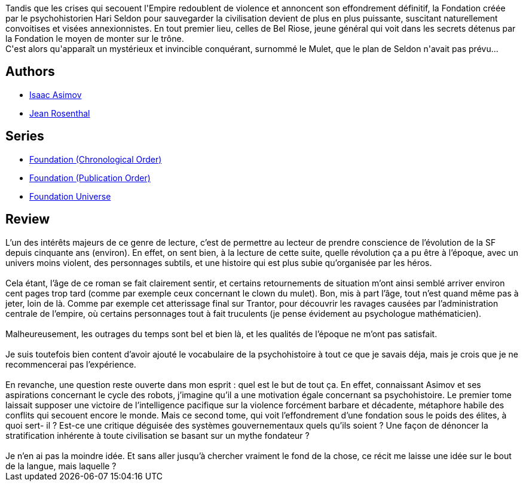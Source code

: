 :jbake-type: post
:jbake-status: published
:jbake-title: Fondation et Empire
:jbake-tags:  far-future, politique, rayon-imaginaire, science, space-opera,_année_2007,_mois_févr.,_note_3,anticipation,read
:jbake-date: 2007-02-12
:jbake-depth: ../../
:jbake-uri: goodreads/books/9782070415717.adoc
:jbake-bigImage: https://s.gr-assets.com/assets/nophoto/book/111x148-bcc042a9c91a29c1d680899eff700a03.png
:jbake-smallImage: https://s.gr-assets.com/assets/nophoto/book/50x75-a91bf249278a81aabab721ef782c4a74.png
:jbake-source: https://www.goodreads.com/book/show/122365
:jbake-style: goodreads goodreads-book

++++
<div class="book-description">
Tandis que les crises qui secouent l'Empire redoublent de violence et annoncent son effondrement définitif, la Fondation créée par le psychohistorien Hari Seldon pour sauvegarder la civilisation devient de plus en plus puissante, suscitant naturellement convoitises et visées annexionnistes. En tout premier lieu, celles de Bel Riose, jeune général qui voit dans les secrets détenus par la Fondation le moyen de monter sur le trône.<br />C'est alors qu'apparaît un mystérieux et invincible conquérant, surnommé le Mulet, que le plan de Seldon n'avait pas prévu...
</div>
++++


## Authors
* link:../authors/16667.html[Isaac Asimov]
* link:../authors/25530.html[Jean Rosenthal]

## Series
* link:../series/Foundation_(Chronological_Order).html[Foundation (Chronological Order)]
* link:../series/Foundation_(Publication_Order).html[Foundation (Publication Order)]
* link:../series/Foundation_Universe.html[Foundation Universe]

## Review

++++
L’un des intérêts majeurs de ce genre de lecture, c’est de permettre au lecteur de prendre conscience de l’évolution de la SF depuis cinquante ans (environ). En effet, on sent bien, à la lecture de cette suite, quelle révolution ça a pu être à l’époque, avec un univers moins violent, des personnages subtils, et une histoire qui est plus subie qu’organisée par les héros.<br/><br/>Cela étant, l’âge de ce roman se fait clairement sentir, et certains retournements de situation m’ont ainsi semblé arriver environ cent pages trop tard (comme par exemple ceux concernant le clown du mulet). Bon, mis à part l’âge, tout n’est quand même pas à jeter, loin de là. Comme par exemple cet atterissage final sur Trantor, pour découvrir les ravages causées par l’administration centrale de l’empire, où certains personnages tout à fait truculents (je pense évidement au psychologue mathématicien).<br/><br/>Malheureusement, les outrages du temps sont bel et bien là, et les qualités de l’époque ne m’ont pas satisfait.<br/><br/>Je suis toutefois bien content d’avoir ajouté le vocabulaire de la psychohistoire à tout ce que je savais déja, mais je crois que je ne recommencerai pas l’expérience.<br/><br/>En revanche, une question reste ouverte dans mon esprit : quel est le but de tout ça. En effet, connaissant Asimov et ses aspirations concernant le cycle des robots, j’imagine qu’il a une motivation égale concernant sa psychohistoire. Le premier tome laissait supposer une victoire de l’intelligence pacifique sur la violence forcément barbare et décadente, métaphore habile des conflits qui secouent encore le monde. Mais ce second tome, qui voit l’effondrement d’une fondation sous le poids des élites, à quoi sert- il ? Est-ce une critique déguisée des systèmes gouvernementaux quels qu’ils soient ? Une façon de dénoncer la stratification inhérente à toute civilisation se basant sur un mythe fondateur ?<br/><br/>Je n’en ai pas la moindre idée. Et sans aller jusqu’à chercher vraiment le fond de la chose, ce récit me laisse une idée sur le bout de la langue, mais laquelle ? 
++++